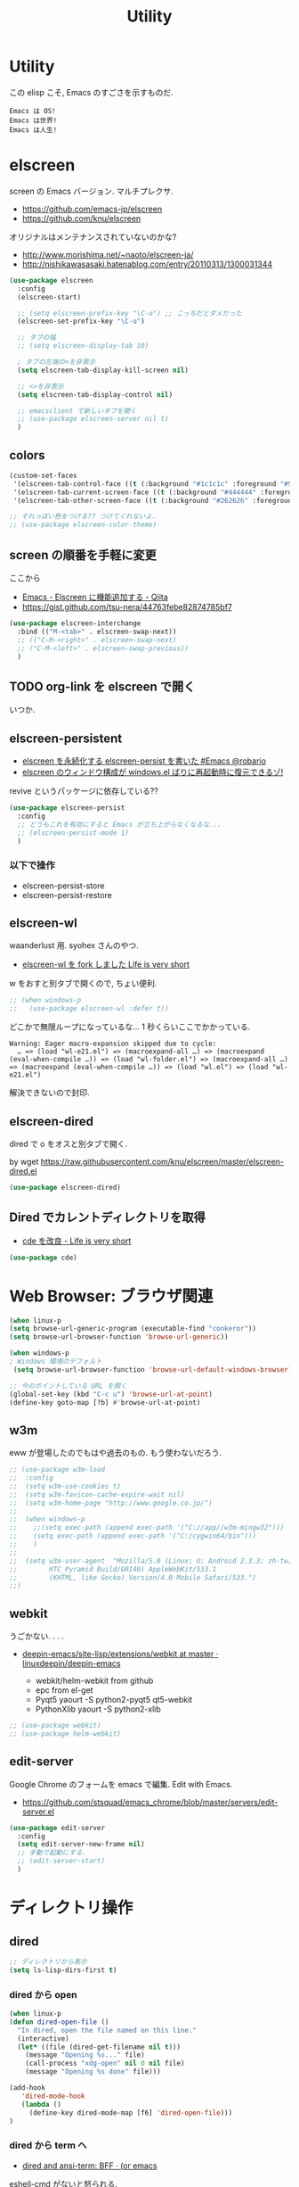 #+TITLE: Utility
* Utility
  この elisp こそ, Emacs のすごさを示すものだ.

#+begin_src text
  Emacs は OS!
  Emacs は世界!
  Emacs は人生!
#+end_src

* elscreen
  screen の Emacs バージョン. マルチプレクサ.
  - https://github.com/emacs-jp/elscreen
  - https://github.com/knu/elscreen

  オリジナルはメンテナンスされていないのかな?
  - http://www.morishima.net/~naoto/elscreen-ja/
  - http://nishikawasasaki.hatenablog.com/entry/20110313/1300031344

  #+begin_src emacs-lisp
(use-package elscreen
  :config
  (elscreen-start)
  
  ;; (setq elscreen-prefix-key "\C-o") ;; こっちだとダメだった
  (elscreen-set-prefix-key "\C-o")
  
  ;; タブの幅
  ;; (setq elscreen-display-tab 10)
  
  ; タブの左端の×を非表示
  (setq elscreen-tab-display-kill-screen nil)

  ;; <>を非表示
  (setq elscreen-tab-display-control nil)
  
  ;; emacsclient で新しいタブを開く
  ;; (use-package elscreen-server nil t)
  )
#+end_src

** colors

   #+begin_src emacs-lisp
(custom-set-faces
 '(elscreen-tab-control-face ((t (:background "#1c1c1c" :foreground "#9e9e9e" :underline t))))
 '(elscreen-tab-current-screen-face ((t (:background "#444444" :foreground "#9e9e9e"))))
 '(elscreen-tab-other-screen-face ((t (:background "#262626" :foreground "#9e9e9e" :underline t)))))

;; それっぽい色をつける?? つけてくれないよ.
;; (use-package elscreen-color-theme)
#+end_src

** screen の順番を手軽に変更
   ここから
   - [[http://qiita.com/fujimisakari/items/d7f1b904de11dcb018c3][Emacs - Elscreen に機能追加する - Qiita]]
   - https://gist.github.com/tsu-nera/44763febe82874785bf7

#+begin_src emacs-lisp
(use-package elscreen-interchange
  :bind (("M-<tab>" . elscreen-swap-next))
  ;; (("C-M-<right>" . elscreen-swap-next)
  ;; ("C-M-<left>" . elscreen-swap-previous))
  )
#+end_src

** TODO org-link を elscreen で開く
   いつか.
** elscreen-persistent
   - [[http://www.robario.com/2014/12/08][elscreen を永続化する elscreen-persist を書いた #Emacs @robario]]
   - [[http://rubikitch.com/2014/12/11/elscreen-persist/][elscreen のウィンドウ構成が windows.el ばりに再起動時に復元できるゾ! ]]

   revive というパッケージに依存している??

#+begin_src emacs-lisp
(use-package elscreen-persist
  :config
  ;; どうもこれを有効にすると Emacs が立ち上がらなくなるな...
  ;; (elscreen-persist-mode 1)
  )
#+end_src

*** 以下で操作
   - elscreen-persist-store
   - elscreen-persist-restore

** elscreen-wl
   waanderlust 用. syohex さんのやつ.
   - [[http://d.hatena.ne.jp/syohex/20130129/1359471993][elscreen-wl を fork しました Life is very short]]

   w をおすと別タブで開くので, ちょい便利.
   
 #+begin_src emacs-lisp
;; (when windows-p
;;   (use-package elscreen-wl :defer t))
#+end_src

どこかで無限ループになっているな... 1 秒くらいここでかかっている.

#+begin_src text
Warning: Eager macro-expansion skipped due to cycle:
  … => (load "wl-e21.el") => (macroexpand-all …) => (macroexpand (eval-when-compile …)) => (load "wl-folder.el") => (macroexpand-all …) => (macroexpand (eval-when-compile …)) => (load "wl.el") => (load "wl-e21.el")
#+end_src

解決できないので封印.

** elscreen-dired
   dired で o をオスと別タブで開く.

   by wget https://raw.githubusercontent.com/knu/elscreen/master/elscreen-dired.el

#+begin_src emacs-lisp
(use-package elscreen-dired)
#+end_src

** Dired でカレントディレクトリを取得
  - [[http://d.hatena.ne.jp/syohex/20111026/1319606395][cde を改良 - Life is very short]]

#+begin_src emacs-lisp
(use-package cde)
#+end_src

* Web Browser: ブラウザ関連

#+begin_src emacs-lisp
(when linux-p
(setq browse-url-generic-program (executable-find "conkeror"))
(setq browse-url-browser-function 'browse-url-generic))

(when windows-p
; Windows 環境のデフォルト
 (setq browse-url-browser-function 'browse-url-default-windows-browser))

;; 今のポイントしている URL を開く
(global-set-key (kbd "C-c u") 'browse-url-at-point)
(define-key goto-map [?b] #'browse-url-at-point)
#+end_src

** w3m
    eww が登場したのでもはや過去のもの. もう使わないだろう.

#+begin_src emacs-lisp
;; (use-package w3m-load
;;  :config
;;  (setq w3m-use-cookies t)
;;  (setq w3m-favicon-cache-expire-wait nil)
;;  (setq w3m-home-page "http://www.google.co.jp/")
;;  
;;  (when windows-p
;;    ;;(setq exec-path (append exec-path '("C://app//w3m-mingw32")))
;;    (setq exec-path (append exec-path '("C:/cygwin64/bin")))
;;    )
;;
;;  (setq w3m-user-agent  "Mozilla/5.0 (Linux; U; Android 2.3.3; zh-tw; 
;;        HTC_Pyramid Build/GRI40) AppleWebKit/533.1 
;;        (KHTML, like Gecko) Version/4.0 Mobile Safari/533.")
;;)
#+end_src

** webkit
   うごかない. . . .
   - [[https://github.com/linuxdeepin/deepin-emacs/tree/master/site-lisp/extensions/webkit][deepin-emacs/site-lisp/extensions/webkit at master · linuxdeepin/deepin-emacs]]

     - webkit/helm-webkit from github
     - epc from el-get
     - Pyqt5  yaourt -S python2-pyqt5 qt5-webkit
     - PythonXlib yaourt -S python2-xlib

#+begin_src emacs-lisp
;; (use-package webkit)
;; (use-package helm-webkit)
#+end_src

** edit-server
   Google Chrome のフォームを emacs で編集. Edit with Emacs.
   - https://github.com/stsquad/emacs_chrome/blob/master/servers/edit-server.el

 #+begin_src emacs-lisp
(use-package edit-server
  :config
  (setq edit-server-new-frame nil)
  ;; 手動で起動にする.
  ;; (edit-server-start)
  )
 #+end_src

* ディレクトリ操作
** dired

#+begin_src emacs-lisp
;; ディレクトリから表示
(setq ls-lisp-dirs-first t)
#+end_src

*** dired から open
#+begin_src emacs-lisp
(when linux-p
(defun dired-open-file ()
  "In dired, open the file named on this line."
  (interactive)
  (let* ((file (dired-get-filename nil t)))
    (message "Opening %s..." file)
    (call-process "xdg-open" nil 0 nil file)
    (message "Opening %s done" file)))

(add-hook
   'dired-mode-hook
   (lambda ()
     (define-key dired-mode-map [f6] 'dired-open-file)))
)
#+end_src

*** dired から term へ
    - [[http://oremacs.com/2015/01/10/dired-ansi-term/][dired and ansi-term: BFF · (or emacs]]

    eshell-cmd がないと怒られる.

#+begin_src emacs-lisp
;; (define-key dired-mode-map (kbd "'")
;;   (lambda ()
;;     (interactive)
;;     (eshell-cmd
;;      (format "cd %s"
;;              (expand-file-name
;;               default-directory)))))
#+end_src

*** 移動のたびに新規バッファをつくらない
    移動のたびにバッファをつくらないためには, i や a でバッファを開く.
    - [[http://stackoverflow.com/questions/1839313/how-do-i-stop-emacs-dired-mode-from-opening-so-many-buffers][file management - How do I stop emacs dired mode from opening so
      many buffers? - Stack Overflow]]

    or 

#+begin_src emacs-lisp
(put 'dired-find-alternate-file 'disabled nil)
#+end_src

  - [[http://macemacsjp.sourceforge.jp/index.php?EmacsDired][EmacsDired - MacEmacs]]

** joseph-single-dired
   バッファを複数作成しない.
   - https://github.com/jixiuf/joseph-single-dired

#+begin_src emacs-lisp
(use-package joseph-single-dired)
#+end_src

** Tramp
   リモートサーバに Emacs から乗り込む.

   こんな感じで乗り込む.
   - C-x C-f /ssh:username@hostname#portno:/path/to/your/directory

   Tramp で save 時に毎回パスワードが聞かれるので, おまじない.
   - [[http://stackoverflow.com/questions/840279/passwords-in-emacs-tramp-mode-editing][ssh - Passwords in Emacs tramp mode editing - Stack Overflow]]

#+begin_src emacs-lisp
(setq password-cache-expiry nil)
#+end_src

** dired-x
   dired の拡張.

#+begin_src emacs-lisp
(use-package dired-x)
#+end_src
** direx
   popup dired
   - https://github.com/m2ym/direx-el
   - http://cx4a.blogspot.jp/2011/12/popwineldirexel.html

   使っていないのと, open-junk-file とキーがかぶったので封印.
#+begin_src emacs-lisp
;; (use-package direx)
#+end_src


* パスワード管理
** netrc
   build-in のパスワード管理.
   パスワード自体は ~/.netrc に書き込む. 

#+begin_src emacs-lisp
(use-package netrc :defer t)
#+end_src


* Shell
  いろいろシェルはあるのだけれども,
  eshell ひとつに絞ってしまおう.

** eshell
   - [[http://www.bookshelf.jp/pukiwiki/pukiwiki.php?Eshell%A4%F2%BB%C8%A4%A4%A4%B3%A4%CA%A4%B9][Eshell を使いこなす - Meadow memo]]
   - [[http://qiita.com/fnobi/items/8906c8e7759751d32b6b][terminal を棄てて Emacs と心中するための設定 - Qiita]]

   TODO あとで試す
   - [[http://d.hatena.ne.jp/syohex/20130127/1359269462][簡易 eshell-pop, cde, cdp - Life is very short]]

   #+begin_src emacs-lisp
;; shell のキーバインド
(global-set-key (kbd "C-c t") 'eshell)

;; 確認なしでヒストリ保存
(setq eshell-ask-to-save-history (quote always))
 ;; 補完時にサイクルする
(setq eshell-cmpl-cycle-completions nil)
;; 補完時に大文字小文字を区別しない
(setq eshell-cmpl-ignore-case t)

(setq eshell-save-history-on-exit t)
(setq eshell-cmpl-dir-ignore "\\`\\(\\.\\.?\\|CVS\\|\\.svn\\|\\.git\\)/\\'")

;;補完候補がこの数値以下だとサイクルせずに候補表示
;; (setq eshell-cmpl-cycle-cutoff-length 5)

;; 履歴で重複を無視する
(setq eshell-hist-ignoredups t)

;; これで正規表現がつかえるようになる??
(setq eshell-prompt-regexp "^[^#$]*[$#] ")

;; windows 環境だと, shift-jis にしよう
(when windows-p
  (add-hook
   'eshell-mode-hook
   '(lambda ()
      (set-buffer-process-coding-system 'sjis 'sjis))))

(setq eshell-prompt-function
      (lambda ()
        (concat "[tsu-nera"
                (eshell/pwd)
                (if (= (user-uid) 0) "]\n# " "]\n$ ")
                )))

;; eshell の alias 設定
;; http://www.emacswiki.org/emacs/EshellAlias
(setq eshell-command-aliases-list
      (append
       (list
        (list "ll" "ls -ltr")
        (list "la" "ls -a")
        (list "o" "xdg-open")
	(list "emacs" "find-file $1")
	(list "m" "find-file $1")
	(list "mc" "find-file $1")	
        (list "less" "eshell/less")
        (list "l" "eshell/less")		
        (list "forced_git_local_destroy" "git fetch origin;git reset --hard origin/master")
       )))
;;       eshell-command-aliases-list))
#+end_src

*** eshell-utils
    関数は別ファイルにわけてバイトコンパイルする.

#+begin_src emacs-lisp
(use-package eshell-utils
  :bind (;; バッファと eshell を toggle
         ("<C-M-return>" . eshell/toggle-buffer)
         ;; 別シェルを生成
         ("C-c C-x t" . eshell/make-new-eshell))
  :init
  (define-key dired-mode-map (kbd "`") 'eshell/toggle-buffer)
;;  (add-hook 'eshell-mode-hook
;;	    #'(lambda ()
;;		(define-key eshell-mode-map (kbd "C-l") 'eshell/clear)))
  )
#+end_src

*** eshell with helm
    - https://github.com/emacs-helm/helm/blob/master/helm-eshell.el
    - https://github.com/emacs-helm/helm/wiki#helmeshellcompletion
    - [[http://nishikawasasaki.hatenablog.com/entry/2012/09/12/233116][helm で eshell が便利 - あじーん-0.0.2-SNAPSHOT]]

    つかいかた
    - helm-esh-pcomplete helm で補完
      ほんとは tab に bind したいのだが, できない.
      http://www.gnu.org/software/emacs/manual/html_node/eshell/Completion.html
    - helm-eshell-history 履歴から入力

    #+begin_src emacs-lisp
(use-package helm-eshell
  :init
  (add-hook 'eshell-mode-hook
	    #'(lambda ()
		(define-key eshell-mode-map [remap eshell-pcomplete] 'helm-esh-pcomplete)))
  
  (add-hook 'eshell-mode-hook
	    #'(lambda ()
                (define-key eshell-mode-map (kbd "M-p") 'helm-eshell-history))))

;; なぜか helm がじゃまをするな.
;; (add-to-list 'helm-completing-read-handlers-alist '(make-eshell . nil))
#+end_src

** exec-path-from-shell
   環境変数 PATH を引き継ぐ.
   - [[https://github.com/purcell/exec-path-from-shell][purcell/exec-path-from-shell]]
   - http://sakito.jp/emacs/emacsshell.html#emacs

#+begin_src emacs-lisp
(use-package exec-path-from-shell
  :config
  (when (memq window-system '(mac ns))
    (exec-path-from-shell-initialize)))
;;   (exec-path-from-shell-initialize))
#+end_src

* Chat
** twittering-mode
  Emacs Twitter Client
  - [[http://www.emacswiki.org/emacs/TwitteringMode-ja][EmacsWiki: TwitteringMode-ja]]

#+begin_src emacs-lisp
(use-package twittering-mode
  :bind ("C-c C-x w" . twittering-update-status-from-pop-up-buffer)
  :config
  (setq twittering-use-master-password t)
  ;; パスワード暗号ファイル保存先変更 (デフォはホームディレクトリ)
  (setq twittering-private-info-file "~/.emacs.d/twittering-mode.gpg")
  )
#+end_src

*** popwin に閉じ込める
   このアイデアは good idea.
   - [[http://d.hatena.ne.jp/lurdan/20130225/1361806605][twittering-mode を popwin に閉じこめる - *scratch*]]

** bitlbee
  yaourt bitlbee でいれた.
  - [[https://wiki.archlinux.org/index.php/bitlbee][Bitlbee - ArchWiki]]
  - [[http://www.emacswiki.org/emacs/BitlBee][EmacsWiki: Bitl Bee]]
  - [[http://emacs-fu.blogspot.jp/2012/03/social-networking-with-bitlbee-and-erc.html][emacs-fu: social networking with bitlbee and erc]]

まだ動かした実績はなし. . . とりあえず入れておくか.

#+begin_src emacs-lisp
;; (use-package bitlbee)
;; (defun i-wanna-be-social ()
;;   "Connect to IM networks using bitlbee."
;;   (interactive)
;;   (erc :server "localhost" :port 6667 :nick "user"))
#+end_src

** ERC
   Emacs のチャットツール.
  
   - [[http://www.emacswiki.org/ERC][EmacsWiki: ERC]]
   - [[http://en.wikipedia.org/wiki/ERC_(software)][ERC (software) - Wikipedia, the free encyclopedia]]
   - [[http://emacs-fu.blogspot.jp/2009/06/erc-emacs-irc-client.html][emacs-fu: ERC: the emacs IRC client]]
   - [[http://sleepboy-zzz.blogspot.jp/2013/07/emacs-ercirc.html][memo: Emacs ERC で IRC を試してみた]]

#+begin_src emacs-lisp
;; (use-package erc
;;  :commands erc
;;  :config

;; 調子がわるいので, use-package をやめてみる.
(when windows-p
(require 'erc)

  ;; ログイン情報
  ;; (setq erc-server "localhost")
  ;; (setq erc-port "6667")
  ;; (setq erc-nick "tsu-nera")
  ;; (setq erc-password "")

  (defmacro de-erc-connect (command server port nick)
    "Create interactive command `command', for connecting to an IRC server. The
command uses interactive mode if passed an argument."
    (fset command
	  `(lambda (arg)
	     (interactive "p")
	     (if (not (= 1 arg))
		 (call-interactively 'erc)
	       (erc :server ,server :port ,port :nick ,nick)))))
  
  ;; (de-erc-connect erc-opn "localhost" 6667 "tsu-nera")
#+end_src

*** ログアウト
    - /PART Channel をさる
    - /QUIT msg Server をさる
    - [[http://www.emacswiki.org/emacs/ErcStartupFiles][EmacsWiki: Erc Startup Files]]

#+begin_src emacs-lisp
;; Kill buffers for channels after /part
(setq erc-kill-buffer-on-part t)
#+end_src

*** ニックネームハイライト
**** erc-highlight-nicknames
    - [[http://www.emacswiki.org/ErcHighlightNicknames][EmacsWiki: Erc Highlight Nicknames]]

 #+begin_src emacs-lisp
;; (and
;;   (use-package erc-highlight-nicknames)
;;   (add-to-list 'erc-modules 'highlight-nicknames)
;;   (erc-update-modules))
 #+end_src

**** erc-hl-nicks
     erc-highlight-nicknames の改良版か?
   - https://github.com/leathekd/erc-hl-nicks

 #+begin_src emacs-lisp
(use-package erc-hl-nicks :defer t)
 #+end_src

*** 通知
**** ERC notification
     登録した単語をみつけたら反応する.
     - [[https://julien.danjou.info/blog/2012/erc-notifications][ERC notifications Julien Danjou]]

#+begin_src emacs-lisp
(add-to-list 'erc-modules 'notifications)
(erc-update-modules)
(setq erc-pals '("tsune" "tsu-nera")
      erc-notify-list erc-pals)
#+end_src
      
**** erc-nick-notify
     呼ばれたら反応する.
     - [[http://www.emacswiki.org/emacs/ErcNickNotify][EmacsWiki: Erc Nick Notify]]
     
     notify-send しか対応していないみたい. Linux 用..
    
     #+begin_src emacs-lisp
(use-package erc-nick-notify
  :commands erc-nick-notify-mode
  :config
  (erc-nick-notify-mode t))
#+end_src
 
**** erc-input-lien-position
 #+begin_src emacs-lisp
(setq erc-input-line-position -2)
 #+end_src

**** growl
     Growl できるっぽい. Growl for windows で通知できるか??
     - [[http://www.emacswiki.org/emacs/ErcGrowl][EmacsWiki: Erc Growl]]
     - https://github.com/samaaron/samaaron-pack/blob/master/config/erc-growl.el
     - https://gist.github.com/danielsz/ac19353e718dde3dea72
     - [[http://qiita.com/rohinomiya/items/5e485d6700eac256af9f][Windows で Growl 通知を行う - Qiita]]

    Growl を利用すると, Alt+x, Alt+Shift+x が利用できなくなるという
    致命的な問題がある.

    %USERPROFILE%\Local Settings\Application Data\Growl\2.0.0.0\user.config

    で Alt+X とかいてあるところをべつのものに修正すればいい.
    - [[http://stackoverflow.com/questions/6495050/how-can-i-use-alt-as-meta-key-in-windows-for-emacs-23-especially-m-x][How can I use Alt as meta key in Windows for Emacs 23, especially M-x? - Stack Overflow]]
    - https://groups.google.com/forum/#!topic/growl-for-windows/Yu3bo3EZ9SA

    To Do Chi Ku という通知用のインタファースもあるが動かなかった
    - [[http://www.emacswiki.org/emacs/ToDoChiKu][EmacsWiki: To Do Chi Ku]]
    - [[http://justinsboringpage.blogspot.jp/2009/09/making-emacs-growl.html][justinhj's coding blog: Making emacs growl]]

#+begin_src emacs-lisp
(when windows-p
  (use-package my-growl-for-windows)
  )
#+end_src

#+RESULTS:
: Could not load package my-growl-fow-windows

*** Encoding
    #+begin_src emacs-lisp
   ;; UTF-8
   ;; (setq  erc-server-coding-system '(utf-8 . utf-8))

   ;; Shift-JIS
   ;; (setq erc-server-coding-system に (iso-2022-jp . iso-2022-jp))
    #+end_src

*** width を可変にする
    デフォルトは 78 で折り返し.
    - [[http://www.emacswiki.org/emacs/ErcFilling][EmacsWiki: Erc Filling]]

#+begin_src emacs-lisp
(add-hook 'window-configuration-change-hook 
	  '(lambda ()
	     (setq erc-fill-column (- (window-width) 2))))
#+end_src
*** End of ERC Config
#+begin_src emacs-lisp
)
#+end_src

* Hown
  Function : Evernote を越えるメモ管理ツール
  - http://www.gfd-dennou.org/member/uwabami/cc-env/emacs/howm_config.html
  - http://d.hatena.ne.jp/TakashiHattori/20120627/1340768058

  使いこなせてないので封印.いつか, 使いこなしたい.

#+begin_src emacs-lisp
;; *.org を開いたら howm-mode も起動する
;;(add-hook 'org-mode-hook 'howm-mode)

;; howm のメモを置くディレクトリ (任意)
;; (setq howm-directory "~/gtd/howm") ;; メニュー表示しない
;; (setq howm-menu-top nil)
;; メニューの言語設定
;; (setq howm-menu-lang 'ja)
;; howm ファイル名を設定する. org-mode を起動するため拡張子は .org にする.
;; (setq howm-file-name-format "%Y%m%d-%H%M%S.org")
;; (setq howm-view-title-header "*") ;; ← howm のロードより前に書くこと

;; キーバインドは C-a C-a にする
;; (global-unset-key (kbd "C-x C-a"))
;; (setq howm-prefix (kbd "C-x C-a"))

;;(autoload 'howm "howm" " Hitori Otegaru Wiki Modoki" nil)
;; (use-package howm)
;; (add-hook 'howm-mode-hook 'helm-howm)
;; (use-package helm-howm)
#+end_src

* pdf-tools
  PDF Viewer.
  - https://github.com/politza/pdf-tools
  - http://www.dailymotion.com/video/x2bc1is_pdf-tools-tourdeforce_tech?forcedQuality%3Dhd720
  - http://sheephead.homelinux.org/2014/03/17/7076/

  github のやつだと, コンパイルエラーするので, fork して無理やり通した.
  -> patch とりこまれた

  ArchLinux では, GhostScript を入れる.

#+begin_src sh
sudo pacman -S ghostscript
#+end_src

#+begin_src emacs-lisp
(use-package pdf-tools
  :if linux-p
  :init
  (setq pdf-info-epdfinfo-program
	(concat (el-get-package-directory "pdf-tools") "src/epdfinfo"))
  (add-hook 'pdf-view-mode
 	    (lambda ()
	      (pdf-isearch-minor-mode)))
  :mode (("\\.pdf$" . pdf-view-mode)))
;;  :config
  
  
  

;; (defconst 
;; '(pdf-history-minor-mode
;; 
;; pdf-links-minor-mode
;; pdf-misc-minor-mode
;; pdf-outline-minor-mode
;; pdf-misc-size-indication-minor-mode
;; pdf-misc-menu-bar-minor-mode
;; pdf-annot-minor-mode
;; pdf-sync-minor-mode
;; pdf-misc-context-menu-minor-mode
;; pdf-cache-prefetch-minor-mode))	      
	      ;; (use-package pdf-isearch)
	      ;; (use-package pdf-annot)
	      ;; (use-package pdf-history) 
	      ;; (use-package pdf-info)
	      ;; (use-package pdf-links) 
	      ;; (use-package pdf-misc) 
	      ;; (use-package pdf-occur) 
	      ;; (use-package pdf-outline) 
	      ;; (use-package pdf-sync) 
	      ;; (use-package tablist-filter)
	      ;; (use-package tablist))))
#+end_src

  どうも, doc-view-mode がめちゃくちゃ遅い!linum-mode が有効なことが原因.
  以下のページを参考に, major-mode が 
  - doc-view-mode
  - pdf-view-mode
  のときは, linum-mode は disable に.
  - [[http://stackoverflow.com/questions/16132234/how-can-i-speed-up-emacs-docview-mode][How can I speed up Emacs DocView mode? - Stack Overflow]]

** WIndows 環境
   頑張ってる. まだうごかない.

   - libglib
   - libglib-dev
   - libpopper
   - libpoppwer-glib8

* calfw
  Emacs 用カレンダー.
  -> org-mode に移動.

* Google
** google-translate
   Google 翻訳.
   - [[http://qiita.com/catatsuy/items/ae9875706769d4f02317][卒論を英語で書けと言われしまったあなたにおすすめの Emacs の設定 - Qiita]]
   - [[http://rubikitch.com/2014/12/07/google-translate/][emacs google-translate.el : Google 翻訳で言語自動判別しつつ英訳・和訳する!]]
   
#+begin_src emacs-lisp
(use-package google-translate
  :bind (("C-x t" . google-translate-enja-or-jaen)
	 ("C-x T" . google-translate-query-translate))
  :init
  ;; ;; 翻訳のデフォルト値を設定 (ja -> en) (無効化は C-u する)
  ;; -> patch で自動判別
  ;; (custom-set-variables
  ;;  '(google-translate-default-source-language "ja")
  ;;  '(google-translate-default-target-language "en"))
  :config
  (use-package my-patch-google-translate)
  )
#+end_src

** google-this
   Google 検索. これは便利だぁ.
   - [[https://github.com/Bruce-Connor/emacs-google-this][Bruce-Connor/emacs-google-this]]

   代表的な使用方法.
   - C-c / g (RET) でその場のキーワード検索.
   - C-c / w でその場のワードを検索
   - C-c / l でその行を検索
   - C-c / c Google 翻訳

#+begin_src emacs-lisp
(use-package google-this
  :config
  (google-this-mode 1))
#+end_src

* Dictionary
** search-web
    無料でオンラインの英辞郎 on the WEB をサクッと利用する.

    - [[https://github.com/tomoya/search-web.el/tree/master][tomoya/search-web.el]]
    - [[http://qiita.com/akisute3@github/items/8deb54b75b48e8b04cb0][Emacs 使用中に素早く検索する - Qiita]]
    - [[http://d.hatena.ne.jp/tomoya/20090703/1246610432][Emacs ですぐに単語の検索をしたい欲望を叶える Elisp. - 日々, とん
      は語る. ]]

    とくに, キーバインドはつけてない.

#+begin_src emacs-lisp
(use-package search-web :defer t)
;; 英辞郎 ... なんかうごかないな.
;; (define-key global-map (kbd "C-x g e") (lambda () (interactive) (search-web-at-point "eow")))
;; (define-key global-map (kbd "C-x g C-e") (lambda () (interactive) (search-web-region "eow")))
#+end_src

** codic
   エンジニアのためのネーミング辞書.

   M-x codic xxx

#+begin_src emacs-lisp
(use-package codic :defer t)
#+end_src

* Pomodoro
  ポモドーロ関係のツール.
  - [[http://pomodorotechnique.com/][HOME - The Pomodoro Technique ® The Pomodoro Technique ®]]

** 一覧
  - https://github.com/konr/tomatinho
  - http://ivan.kanis.fr/pomodoro.el
  - https://github.com/lolownia/org-pomodoro
  - https://github.com/baudtack/pomodoro.el

** tomatinho
ちょっとかわったポモドーロツール.

- https://github.com/konr/tomatinho

使わないので一旦封印.

#+begin_src emacs-lisp
;; (use-package tomatinho)
;; (global-set-key (kbd "<f12>") 'tomatinho)
;; (define-key tomatinho-map (kbd "N") 'tomatinho-interactive-new-pomodoro)
;; (define-key tomatinho-map (kbd "P") 'tomatinho-interactive-deliberate-pause)
;; (define-key tomatinho-map (kbd "T") 'tomatinho-interactive-toggle-display)
#+end_src

** pomodoro.el
   なんか, pomodoro.el が 同じ名前で 3 つもある気がする.
   とりあえず, el-get のレシピがあったものを利用.

   - [[https://github.com/syohex/emacs-utils][syohex/emacs-utils]]
   - [[http://d.hatena.ne.jp/syohex/20121215/1355579575][Emacs でポモドーロテクニック - Life is very short]]

   使わないので一旦封印.

#+begin_src emacs-lisp
;; (use-package pomodoro)

;; (when linux-p
;; ;; hook 関数関連
;; (use-package notifications)
;; (defun* my/pomodoro-notification (&key (title "Pomodoro")
;;                                        body
;;                                        (urgency 'normal))
;;   (notifications-notify :title title :body body :urgency urgency))

;; ;; 作業終了後の hook
;; (add-hook 'pomodoro:finish-work-hook
;;           (lambda ()
;;             (my/pomodoro-notification :body "Work is Finish")
;; 	    (rest)
;; 	    (shell-command "mplayer /usr/share/sounds/freedesktop/stereo/service-login.oga >/dev/null 2>&1")
;; 	    ))

;; ;; 休憩終了後の hook
;; (add-hook 'pomodoro:finish-rest-hook
;;           (lambda ()
;;             (my/pomodoro-notification :body "Break time is finished")
;; 	    (shell-command "mplayer /usr/share/sounds/freedesktop/stereo/service-login.oga >/dev/null 2>&1")
;; 	    ))
;; )
#+end_src

* psession
  セッション保存. elscreen に対応してくれないかな. . .
  - [[https://github.com/thierryvolpiatto/psession][thierryvolpiatto/psession]]
  - [[http://rubikitch.com/2014/08/21/psession/][Emacs のデータ・バッファ・ウィンドウ構成を永続化し, 再起動時に復元する方法 るびきち× Emacs]]

  -> elscreen-persist に以降したので一旦封印.

#+begin_src emacs-lisp
(use-package psession
  :disabled t
  :config
  (autoload 'psession-mode "persistent-sessions.el")
  (psession-mode 1)
  )
#+end_src
